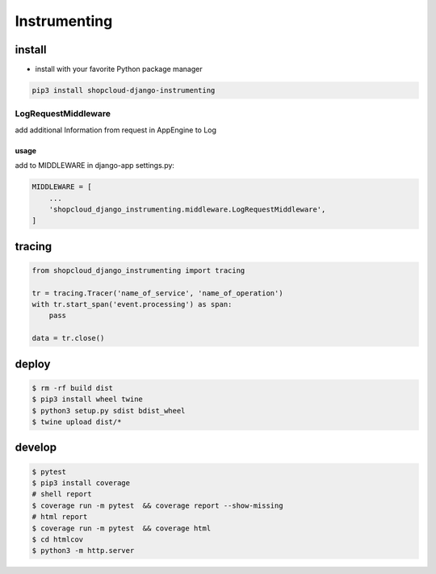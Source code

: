 Instrumenting
=============

install
-------

-  install with your favorite Python package manager

.. code:: sh

   pip3 install shopcloud-django-instrumenting

LogRequestMiddleware
~~~~~~~~~~~~~~~~~~~~

add additional Information from request in AppEngine to Log

usage
^^^^^

add to MIDDLEWARE in django-app settings.py:

.. code:: python

   MIDDLEWARE = [
       ...
       'shopcloud_django_instrumenting.middleware.LogRequestMiddleware',
   ]

tracing
-------

.. code:: py

   from shopcloud_django_instrumenting import tracing

   tr = tracing.Tracer('name_of_service', 'name_of_operation')
   with tr.start_span('event.processing') as span:
       pass

   data = tr.close()

deploy
------

.. code:: sh

   $ rm -rf build dist
   $ pip3 install wheel twine
   $ python3 setup.py sdist bdist_wheel
   $ twine upload dist/*

develop
-------

.. code:: sh

   $ pytest
   $ pip3 install coverage
   # shell report
   $ coverage run -m pytest  && coverage report --show-missing
   # html report
   $ coverage run -m pytest  && coverage html
   $ cd htmlcov
   $ python3 -m http.server
